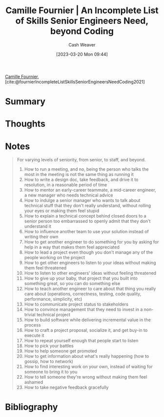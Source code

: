 :PROPERTIES:
:ROAM_REFS: [cite:@fournierIncompleteListSkillsSeniorEngineersNeedCoding2021]
:ID:       9f7ed9dc-46f1-4f12-a87e-cd03005c06dd
:LAST_MODIFIED: [2023-09-05 Tue 20:17]
:END:
#+title: Camille Fournier | An Incomplete List of Skills Senior Engineers Need, beyond Coding
#+hugo_custom_front_matter: :slug "9f7ed9dc-46f1-4f12-a87e-cd03005c06dd"
#+author: Cash Weaver
#+date: [2023-03-20 Mon 09:44]
#+filetags: :reference:

[[id:1902d742-3042-47e5-a8e3-01123f6c3350][Camille Fournier]], [cite:@fournierIncompleteListSkillsSeniorEngineersNeedCoding2021]

* Summary
* Thoughts
* Notes

#+begin_quote
For varying levels of seniority, from senior, to staff, and beyond.

1. How to run a meeting, and no, being the person who talks the most in the meeting is not the same thing as running it
2. How to write a design doc, take feedback, and drive it to resolution, in a reasonable period of time
3. How to mentor an early-career teammate, a mid-career engineer, a new manager who needs technical advice
4. How to indulge a senior manager who wants to talk about technical stuff that they don't really understand, without rolling your eyes or making them feel stupid
5. How to explain a technical concept behind closed doors to a senior person too embarrassed to openly admit that they don't understand it
6. How to influence another team to use your solution instead of writing their own
7. How to get another engineer to do something for you by asking for help in a way that makes them feel appreciated
8. How to lead a project even though you don't manage any of the people working on the project
9. How to get other engineers to listen to your ideas without making them feel threatened
10. How to listen to other engineers' ideas without feeling threatened
11. How to give up your baby, that project that you built into something great, so you can do something else
12. How to teach another engineer to care about that thing you really care about (operations, correctness, testing, code quality, performance, simplicity, etc)
13. How to communicate project status to stakeholders
14. How to convince management that they need to invest in a non-trivial technical project
15. How to build software while delivering incremental value in the process
16. How to craft a project proposal, socialize it, and get buy-in to execute it
17. How to repeat yourself enough that people start to listen
18. How to pick your battles
19. How to help someone get promoted
20. How to get information about what's really happening (how to gossip, how to network)
21. How to find interesting work on your own, instead of waiting for someone to bring it to you
22. How to tell someone they're wrong without making them feel ashamed
23. How to take negative feedback gracefully
#+end_quote
* Flashcards :noexport:
* Bibliography
#+print_bibliography:
